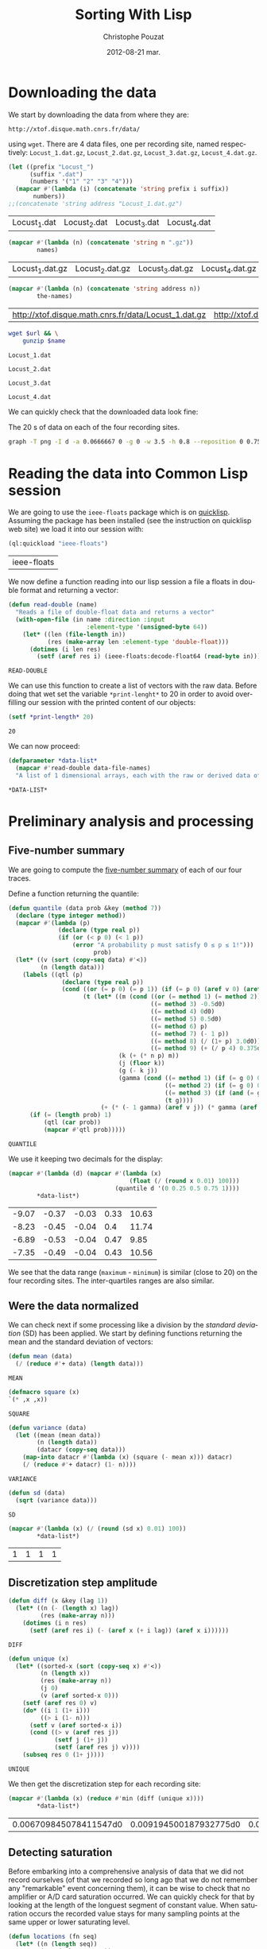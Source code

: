 #+TITLE:     Sorting With Lisp
#+AUTHOR:    Christophe Pouzat
#+EMAIL:     christophe.pouzat@gmail.com
#+DATE:      2012-08-21 mar.
#+DESCRIPTION:
#+KEYWORDS:
#+LANGUAGE:  en
#+OPTIONS:   H:3 num:t toc:t \n:nil @:t ::t |:t ^:t -:t f:t *:t <:t
#+OPTIONS:   TeX:t LaTeX:t skip:nil d:nil todo:t pri:nil tags:not-in-toc
#+INFOJS_OPT: view:nil toc:nil ltoc:t mouse:underline buttons:0 path:http://orgmode.org/org-info.js
#+EXPORT_SELECT_TAGS: export
#+EXPORT_EXCLUDE_TAGS: noexport
#+LINK_UP:   
#+LINK_HOME: 
#+XSLT:

* Downloading the data
We start by downloading the data from where they are:
#+name: repository-address
: http://xtof.disque.math.cnrs.fr/data/ 
using =wget=. There are 4 data files, one per recording site, named respectively: =Locust_1.dat.gz=, =Locust_2.dat.gz=, =Locust_3.dat.gz=, =Locust_4.dat.gz=.   

#+name: data-file-names
#+BEGIN_SRC emacs-lisp :exports both
  (let ((prefix "Locust_")
        (suffix ".dat")
        (numbers '("1" "2" "3" "4")))
    (mapcar #'(lambda (i) (concatenate 'string prefix i suffix))
         numbers))
  ;;(concatenate 'string address "Locust_1.dat.gz")
#+END_SRC

#+RESULTS: data-file-names
| Locust_1.dat | Locust_2.dat | Locust_3.dat | Locust_4.dat |

#+name: compressed-data-file-names
#+BEGIN_SRC emacs-lisp :var names=data-file-names :exports both
  (mapcar #'(lambda (n) (concatenate 'string n ".gz"))
          names)
#+END_SRC

#+RESULTS: compressed-data-file-names
| Locust_1.dat.gz | Locust_2.dat.gz | Locust_3.dat.gz | Locust_4.dat.gz |

#+name: full-data-file-names
#+BEGIN_SRC emacs-lisp :var address=repository-address :var the-names=compressed-data-file-names :exports both
  (mapcar #'(lambda (n) (concatenate 'string address n))
          the-names)
#+END_SRC

#+RESULTS: full-data-file-names
| http://xtof.disque.math.cnrs.fr/data/Locust_1.dat.gz | http://xtof.disque.math.cnrs.fr/data/Locust_2.dat.gz | http://xtof.disque.math.cnrs.fr/data/Locust_3.dat.gz | http://xtof.disque.math.cnrs.fr/data/Locust_4.dat.gz |

#+name: download-and-gunzip(url=full-data-file-names[0],name=compressed-data-file-names[0])
#+BEGIN_SRC sh
  wget $url && \
      gunzip $name
#+END_SRC

#+CALL: download-and-gunzip[:cache yes :file Locust_1.dat](full-data-file-names[0],compressed-data-file-names[0])

#+RESULTS: download-and-gunzip[:cache yes :file Locust_1.dat](full-data-file-names[0],compressed-data-file-names[0])
: Locust_1.dat

#+CALL: download-and-gunzip[:file Locust_2.dat](full-data-file-names[1],compressed-data-file-names[1])[:cache yes]

#+RESULTS: download-and-gunzip[:file Locust_2.dat](full-data-file-names[1],compressed-data-file-names[1])[:cache yes]
: Locust_2.dat

#+CALL: download-and-gunzip[:cache yes :file Locust_3.dat](full-data-file-names[2],compressed-data-file-names[2])

#+RESULTS: download-and-gunzip[:cache yes :file Locust_3.dat](full-data-file-names[2],compressed-data-file-names[2])
: Locust_3.dat

#+CALL: download-and-gunzip[:cache yes :file Locust_4.dat](full-data-file-names[3],compressed-data-file-names[3])

#+RESULTS: download-and-gunzip[:cache yes :file Locust_4.dat](full-data-file-names[3],compressed-data-file-names[3])
: Locust_4.dat

We can quickly check that the downloaded data look fine:
#+CAPTION: The 20 s of data on each of the four recording sites.
#+LABEL: fig:whole-raw-data
#+ATTR_LaTeX: width=0.8\textwidth
#+name: plot-whole-raw-data-set 
#+BEGIN_SRC sh :cache yes :file whole-raw-data.png :exports both
  graph -T png -I d -a 0.0666667 0 -g 0 -w 3.5 -h 0.8 --reposition 0 0.75 0.25 Locust_1.dat --reposition 0 0.5 0.25 Locust_2.dat --reposition 0 0.25 0.25 Locust_3.dat --reposition 0 0.0 0.25 Locust_4.dat > whole-raw-data.png
#+END_SRC

#+RESULTS[a2c7dbd9e029177e8b26288bab3c942b147eff8e]: plot-whole-raw-data-set
[[file:whole-raw-data.png]]

* Reading the data into Common Lisp session

We are going to use the =ieee-floats= package which is on [[http://www.quicklisp.org/][quicklisp]]. Assuming the package has been installed (see the instruction on quicklisp web site) we load it into our session with:
#+name: load-ieee-floats
#+BEGIN_SRC lisp
  (ql:quickload "ieee-floats")
#+END_SRC

#+RESULTS: load-ieee-floats
| ieee-floats |

We now define a function reading into our lisp session a file a floats in double format and returning a vector:
#+name: define-read-double  
#+BEGIN_SRC lisp
  (defun read-double (name)
    "Reads a file of double-float data and returns a vector"
    (with-open-file (in name :direction :input
                        :element-type '(unsigned-byte 64))
      (let* ((len (file-length in))
             (res (make-array len :element-type 'double-float)))
        (dotimes (i len res)
          (setf (aref res i) (ieee-floats:decode-float64 (read-byte in)))))))
#+END_SRC

#+RESULTS: define-read-double
: READ-DOUBLE

We can use this function to create a list of vectors with the raw data. Before doing that wet set the variable =*print-lenght*= to 20 in order to avoid over-filling our session with the printed content of our objects:
#+name: set-*print-length*
#+BEGIN_SRC lisp
  (setf *print-length* 20)
#+END_SRC

#+RESULTS: set-*print-length*
: 20

We can now proceed:
#+name: *data-list*
#+begin_src lisp :var data-file-names=data-file-names
  (defparameter *data-list*
    (mapcar #'read-double data-file-names)
    "A list of 1 dimensional arrays, each with the raw or derived data of a single electrode")                 
#+end_src

#+RESULTS: *data-list*
: *DATA-LIST*

* Preliminary analysis and processing

** Five-number summary
We are going to compute the [[http://en.wikipedia.org/wiki/Five-number_summary][five-number summary]] of each of our four traces.

Define a function returning the quantile:
#+name: define-quantile
#+BEGIN_SRC lisp
  (defun quantile (data prob &key (method 7))
    (declare (type integer method)) 
    (mapcar #'(lambda (p) 
                (declare (type real p))
                (if (or (< p 0) (< 1 p))
                    (error "A probability p must satisfy 0 ≤ p ≤ 1!"))) 
                          prob)
    (let* ((v (sort (copy-seq data) #'<))
           (n (length data)))
      (labels ((qtl (p) 
                 (declare (type real p))
                 (cond ((or (= p 0) (= p 1)) (if (= p 0) (aref v 0) (aref v (1- n))))
                       (t (let* ((m (cond ((or (= method 1) (= method 2)) 0d0)
                                          ((= method 3) -0.5d0)
                                          ((= method 4) 0d0)
                                          ((= method 5) 0.5d0)
                                          ((= method 6) p)
                                          ((= method 7) (- 1 p))
                                          ((= method 8) (/ (1+ p) 3.0d0))
                                          ((= method 9) (+ (/ p 4) 0.375d0))))                           
                                 (k (+ (* n p) m))
                                 (j (floor k))
                                 (g (- k j))
                                 (gamma (cond ((= method 1) (if (= g 0) 0d0 1.0d0))
                                              ((= method 2) (if (= g 0) 0.5d0 1.0d0))
                                              ((= method 3) (if (and (= g 0) (evenp j)) 0d0 1.0d0))
                                              (t g))))
                            (+ (* (- 1 gamma) (aref v j)) (* gamma (aref v (1+ j)))))))))
        (if (= (length prob) 1)
            (qtl (car prob))
            (mapcar #'qtl prob)))))
#+END_SRC

#+RESULTS: define-quantile
: QUANTILE

We use it keeping two decimals for the display:
#+name: five-numbers-summary
#+BEGIN_SRC lisp :exports both :cache yes
  (mapcar #'(lambda (d) (mapcar #'(lambda (x) 
                                    (float (/ (round x 0.01) 100))) 
                                (quantile d '(0 0.25 0.5 0.75 1)))) 
          *data-list*)
#+END_SRC

#+RESULTS[e8026c989d7cec83ba460f936962571c11d78ecb]: five-numbers-summary
| -9.07 | -0.37 | -0.03 | 0.33 | 10.63 |
| -8.23 | -0.45 | -0.04 |  0.4 | 11.74 |
| -6.89 | -0.53 | -0.04 | 0.47 |  9.85 |
| -7.35 | -0.49 | -0.04 | 0.43 | 10.56 |


We see that the data range (=maximum= - =minimum=) is similar (close to 20) on the four recording sites. The inter-quartiles ranges are also similar. 

** Were the data normalized
We can check next if some processing like a division by the /standard deviation/ (SD) has been applied. We start by defining functions returning the mean and the standard deviation of vectors:

#+name: define-mean
#+BEGIN_SRC lisp
  (defun mean (data)
    (/ (reduce #'+ data) (length data)))
#+END_SRC  

#+RESULTS: define-mean
: MEAN

#+name: define-square
#+BEGIN_SRC lisp
  (defmacro square (x)
  `(* ,x ,x))
#+END_SRC

#+RESULTS: define-square
: SQUARE

#+name: define-variance
#+BEGIN_SRC lisp
    (defun variance (data)
      (let ((mean (mean data))
            (n (length data))
            (datacr (copy-seq data)))
        (map-into datacr #'(lambda (x) (square (- mean x))) datacr)
        (/ (reduce #'+ datacr) (1- n))))
#+END_SRC

#+RESULTS: define-variance
: VARIANCE

#+name: define-sd
#+BEGIN_SRC lisp
  (defun sd (data)
    (sqrt (variance data)))
#+END_SRC

#+RESULTS: define-sd
: SD

#+name: sd-of-*data-list*
#+BEGIN_SRC lisp :exports both :cache yes
  (mapcar #'(lambda (x) (/ (round (sd x) 0.01) 100)) 
          *data-list*)
#+END_SRC

#+RESULTS[380111af1b73c13ca54be69ac157a5fb70d887b4]: sd-of-*data-list*
| 1 | 1 | 1 | 1 |

** Discretization step amplitude

#+name: define-diff
#+BEGIN_SRC lisp
  (defun diff (x &key (lag 1))
    (let* ((n (- (length x) lag))
           (res (make-array n)))
      (dotimes (i n res)
        (setf (aref res i) (- (aref x (+ i lag)) (aref x i))))))
#+END_SRC

#+RESULTS: define-diff
: DIFF

#+name: define-unique
#+BEGIN_SRC lisp
   (defun unique (x)
     (let* ((sorted-x (sort (copy-seq x) #'<))
            (n (length x))
            (res (make-array n))
            (j 0)
            (v (aref sorted-x 0)))
       (setf (aref res 0) v)
       (do* ((i 1 (1+ i)))
            ((> i (1- n)))
         (setf v (aref sorted-x i))
         (cond ((> v (aref res j))
                (setf j (1+ j))
                (setf (aref res j) v))))
       (subseq res 0 (1+ j))))
#+END_SRC

#+RESULTS: define-unique
: UNIQUE

We then get the discretization step for each recording site:
#+name: discretization-step
#+BEGIN_SRC lisp :exports both :cache yes
  (mapcar #'(lambda (x) (reduce #'min (diff (unique x)))) 
          *data-list*)
#+END_SRC 

#+RESULTS[a83fadeaf5a84b289c2c4e76f25c98a77e3888d1]: discretization-step
| 0.006709845078411547d0 | 0.009194500187932775d0 | 0.011888432902217971d0 | 0.009614042128660572d0 |

** Detecting saturation

Before embarking into a comprehensive analysis of data that we did not record ourselves (of that we recorded so long ago that we do not remember any "remarkable" event concerning them), it can be wise to check that no amplifier or A/D card saturation occurred. We can quickly check for that by looking at the length of the longuest segment of constant value. When saturation occurs the recorded value stays for many sampling points at the same upper or lower saturating level. 
#+name: define-cst-value-segments
#+BEGIN_SRC lisp
  (defun locations (fn seq)
    (let* ((n (length seq))
           (res (make-array n))
           (i 0))
      (do ((j 0 (1+ j)))
          ((> j (1- n)) (subseq res 0 i))
        (cond ((funcall fn (aref seq j)) 
               (setf (aref res i) j)
               (setf i (1+ i)))))))
      
  
  (defun cst-value-segments (data)
    (let* ((dx (diff data :lag 2))
           (null-derivative (make-array (length dx))))
      (setf null-derivative (map-into null-derivative 
                                      #'(lambda (x) (if (<= (abs x) (* 2 least-positive-double-float)) 1 0)) 
                                      dx))
      (let* ((ddx (diff null-derivative))
             (rise (locations #'(lambda (x) (= x 1)) ddx))
             (fall (locations #'(lambda (x) (= x -1)) ddx)))
        (if (< (aref fall 0) (aref rise 0)) (setf fall (subseq fall 1)))
        (if (> (aref rise (1- (length rise))) (aref fall (1- (length fall)))) (setf rise (subseq rise 0 (1- (length rise)))))
        (setf fall (map-into fall #'- fall rise))
        (let* ((good (locations #'(lambda (x) (< 1 x)) fall))
               (ngood (length good))
               (res1 (make-array ngood))
               (res2 (make-array ngood)))
          (dotimes (i ngood (list res1 res2)) 
            (setf (aref res1 i) (aref rise (aref good i)))
            (setf (aref res2 i) (aref fall (aref good i))))))))
  
#+END_SRC

#+RESULTS: define-cst-value-segments
: CST-VALUE-SEGMENTS

Applying =cst-value-segments= to our raw data gives:
#+name: *null-derivative-segments*
#+BEGIN_SRC lisp :exports both :cache yes
  (defparameter *null-derivative-segments* (mapcar #'cst-value-segments *data-list*))
  *null-derivative-segments*
#+END_SRC

#+RESULTS[3a4edaeb0c27be2a70135a3680dba50c07f989cd]: *null-derivative-segments*
| (44176 109081 197331 277696 285801)                        | (2 2 2 2 2)         |
| (18659 43301 50809 128646 164938 164983 229418 290611)     | (2 2 2 2 2 2 2 2)   |
| (281 9577 50293 104499 119923 187802 213145 227251 272668) | (2 2 2 2 2 2 2 2 2) |
| (91261 238258 252566 271809 275506)                        | (2 2 2 2 2)         |


That is, the longest segment (in sampling points) over which the derivative of the trace is null on each recording siteis:
#+name: longest-segment-null-derivative
#+BEGIN_SRC lisp :exports both :cache yes
  (mapcar #'(lambda (x) (reduce #'max x)) (mapcar #'cadr *null-derivative-segments*))
#+END_SRC

#+RESULTS[e819f64813dff08289dbd85facbd9278b13b8bd2]: longest-segment-null-derivative
| 2 | 2 | 2 | 2 | 

We see that for each recording site, the longest segment of constant value is two sampling points long, that is 2/15 ms. There is no ground to worry about saturation here.   

** Plotting the data

#+CAPTION: The first 200 ms of data on each of the four recording sites.
#+LABEL: fig:first-200ms-raw-data
#+ATTR_LaTeX: width=0.8\textwidth
#+name: plot-first-200ms-raw-data-set 
#+BEGIN_SRC sh :cache yes :file first-200ms-raw-data.png :exports both
  graph -T png -I d -a 0.0666667 0 -g 0 -w 3.5 -h 0.8 -x 0 200 --reposition 0 0.75 0.25 Locust_1.dat --reposition 0 0.5 0.25 Locust_2.dat --reposition 0 0.25 0.25 Locust_3.dat --reposition 0 0.0 0.25 Locust_4.dat > first-200ms-raw-data.png
#+END_SRC

#+RESULTS[4e83ccf1807eff7cf8977a809d34f08ef5e83760]: plot-first-200ms-raw-data-set
[[file:first-200ms-raw-data.png]]

* Data renormalization

We are going to use a [[http://en.wikipedia.org/wiki/Median_absolute_deviation][median absolute deviation]] (=MAD=) based renormalization. The goal of the procedure is to scale the raw data such that the noise SD is approximately 1. Since it is not straightforward to obtain a noise SD on data where both signal (i.e., spikes) and noise are present, we use this [[http://en.wikipedia.org/wiki/Robust_statistics][robust]] type of statistic for the SD. We start by defining a function returning the =MAD=:
#+name: define-mad
#+BEGIN_SRC lisp
  (defun mad (data)
    (let* ((v (copy-seq data))
           (v-med (quantile v '(0.5))))
      (* 1.4826 (quantile (map-into v #'(lambda (x) (abs (- x v-med))) v) '(0.5)))))
#+END_SRC

#+RESULTS: define-mad
: MAD

We then get the =MAD= on each recording site:
#+name: MAD-of-each-site
#+BEGIN_SRC lisp :exports both :cache yes
  (defparameter *MAD-of-each-site* (mapcar #'mad *data-list*))
  (mapcar #'(lambda (x) (float (/ (round x 0.001) 1000))) *MAD-of-each-site*)
#+END_SRC

#+RESULTS[b2ed39a61c76799b7a8df31746178b124c7b892e]: MAD-of-each-site
| 0.517 | 0.627 | 0.74 | 0.684 | 

We divide the amplitudes on each recording site by their =MAD=:
#+name: normalize-each-site-to-its-MAD
#+BEGIN_SRC lisp :exports code 
  (setf *data-list* 
        (mapcar #'(lambda (x d) (dotimes (i (length x) x) (setf (aref x i) (/ (aref x i) d)))) 
                *data-list* 
                *MAD-of-each-site*))
#+END_SRC

#+RESULTS: normalize-each-site-to-its-MAD
|  0.7477831005064829d0 | -0.5752564896477936d0 |  -1.8853251034280087d0 |  -2.0280058435426853d0 | -0.7179372297624705d0 | -2.0020638907945623d0 |  -3.260248599078531d0 |  -1.4961958122061627d0 |  -1.5091667885802242d0 | -0.49743063140342453d0 |  0.04735037630715998d0 | -0.3936628204109322d0 | -0.7957630880068398d0 |   0.5661894312696214d0 | -0.004533529189086161d0 |   0.3197408801624522d0 |  0.8774928642470982d0 |   0.8774928642470982d0 | 0.09923428180340611d0 |  0.5532184548955599d0 | ... |
| 0.22082671453655137d0 | -1.5240515855219874d0 | -0.18973288547722247d0 | -0.17507004261958767d0 | -1.9639368712510308d0 | -0.5416411140604572d0 | -0.5269782712028224d0 |  -0.9228750283589615d0 |   0.1181868145331079d0 |  -0.4683268997722833d0 | -0.35102415691120503d0 |  0.3674551431128992d0 | -0.5856296426333615d0 | 0.015546914529664436d0 |   -0.3363613140535702d0 | -0.17507004261958767d0 | -0.5416411140604572d0 |  0.39678082882816873d0 | -0.8935493426436918d0 |  0.5287464145468816d0 | ... |
| 0.10372276258565667d0 |  0.8263914462833709d0 |   0.4249088442290852d0 |  -0.8116575700981146d0 | -0.8598354823446289d0 | -1.7430972068640576d0 | -1.0204285231663432d0 |  -0.5547087047833718d0 | -0.08898888640040045d0 |   1.0672810075159422d0 |  -0.8116575700981146d0 | -1.1489029558237147d0 | -0.7313610496872575d0 | -0.15322610272908616d0 |  -0.34593775171514324d0 | -0.37805635987948616d0 | -0.4583528802903432d0 | -0.18534471089342902d0 |  0.8263914462833709d0 |  0.3927902360647424d0 | ... |
| -1.0559556316342296d0 | -1.9693285513077297d0 |  -1.0840594137780297d0 |  0.18061078269296998d0 | -0.8732810476995296d0 | -0.6906064637648297d0 | -0.6484507905491298d0 | -0.08637514767312993d0 | -0.21284216732022987d0 | -0.38146486018302983d0 |  -0.3955167512549298d0 | -0.6625026816210298d0 | -0.9013848298433298d0 |  -0.6625026816210298d0 |   -0.8592291566276297d0 |  0.20871456483676998d0 | -1.0137999584185298d0 | -0.24094594946402986d0 | -0.4517243155425298d0 | 0.06819565411777004d0 | ... |

#+name: write-double-2-file
#+BEGIN_SRC lisp
  (defun write-double-2-file (data file-name)
    (with-open-file (str  file-name :direction :output 
                          :element-type '(unsigned-byte 64)
                          :if-exists :overwrite
                          :if-does-not-exist :create)
      (let ((n (length data)))
        (cond ((listp data)
               (do* ((i 0 (1+ i))
                     (x (ieee-floats:encode-float64 (nth i data))
                        (ieee-floats:encode-float64 (nth i data))))
                    ((>= i (1- n)) 'done)
                 (write-byte x str)))
              ((arrayp data)
               (do* ((i 0 (1+ i))
                     (x (ieee-floats:encode-float64 (aref data i))
                        (ieee-floats:encode-float64 (aref data i))))
                    ((>= i (1- n)) 'done)
                 (write-byte x str)))))))
#+END_SRC

#+RESULTS: write-double-2-file
: WRITE-DOUBLE-2-FILE

#+name: define-window
#+BEGIN_SRC lisp
  (defun window (data &key (from 0) (to 200) (step 15))
    (subseq data (* from step) (* to step)))
#+END_SRC

#+RESULTS: define-window
: WINDOW

#+BEGIN_SRC lisp
  (write-double-2-file (window (nth 0 *data-list*) :from 0 :to 200) "tmp.dat")
#+END_SRC

#+RESULTS:
: DONE

#+CAPTION: The first 200 ms on the first recording site.
#+LABEL: fig:first-200ms-site-one-normalization-comparison
#+ATTR_LaTeX: width=0.8\textwidth
#+name: plot-first-200ms-site-one-normalization-comparison
#+BEGIN_SRC sh :cache yes :file first-200ms-site-one-normalization-comparison.png :exports both
  graph -T png -I d -a -g 0 tmp.dat > first-200ms-site-one-normalization-comparison.png
#+END_SRC

#+RESULTS[b087aaa896effb45e4195b85683e881420c05f2d]: plot-first-200ms-site-one-normalization-comparison
[[file:first-200ms-site-one-normalization-comparison.png]]


#+name: map-int
#+BEGIN_SRC lisp
  (defun map-int (fn n)
    (let ((acc nil))
      (dotimes (i n)
        (push (funcall fn i) acc))
      (nreverse acc)))
#+END_SRC

#+RESULTS: map-int
: MAP-INT

#+name: *prob-seq*
#+BEGIN_SRC lisp
  (defparameter *prob-seq* (map-int #'(lambda (x) (* 0.01d0 (1+ x))) 99)) 
#+END_SRC

#+RESULTS: *prob-seq*
: *PROB-SEQ*

#+name: data-list-quantiles
#+BEGIN_SRC lisp :cache yes
  (defparameter *data-list-quantiles* 
    (mapcar #'(lambda (seq) (quantile seq *prob-seq*)) *data-list*))
  *data-list-quantiles*
#+END_SRC

#+RESULTS[3c86bef83e5526b04139adc57b54cf709acbad27]: data-list-quantiles
|  -5.932269732135207d0 |  -3.558581055681947d0 |  -2.715467591367947d0 | -2.3133673237720394d0 |   -2.06691877266487d0 | -1.8853251034280087d0 | -1.7426443633133317d0 |  -1.625905575946778d0 | -1.5221377649542858d0 | -1.4313409303358549d0 |  -1.353515072091486d0 |  -1.288660190221178d0 | -1.2238053083508704d0 |  -1.171921402854624d0 |  -1.120037497358378d0 | -1.0681535918621319d0 | -1.0292406627399475d0 | -0.9773567572437013d0 | -0.9384438281215167d0 |  -0.899530898999332d0 | ... |
|  -4.148700457038613d0 |  -3.210278514149987d0 |    -2.6677533284175d0 | -2.3158450998342652d0 |  -2.066576771254474d0 |  -1.875959814105222d0 |  -1.729331385528874d0 | -1.6120286426677959d0 | -1.5093887426643526d0 | -1.4360745283761789d0 |  -1.362760314088005d0 |  -1.289446099799831d0 |  -1.230794728369292d0 | -1.1721433569387525d0 | -1.1281548283658482d0 | -1.0695034569353092d0 |  -1.025514928362405d0 | -0.9815263997895005d0 | -0.9375378712165963d0 | -0.8935493426436918d0 | ... |
|  -3.316909006916857d0 |    -2.5621217150548d0 | -2.2248763293292004d0 | -2.0000460721788005d0 | -1.8233937272749148d0 | -1.6949192946175433d0 | -1.5825041660423433d0 | -1.5022076456314861d0 | -1.4219111252206291d0 | -1.3576739088919434d0 | -1.2934366925632577d0 | -1.2452587803167432d0 | -1.1810215639880575d0 | -1.1328436517415432d0 |  -1.084665739495029d0 | -1.0364878272485147d0 | -1.0043692190841718d0 | -0.9561913068376575d0 | -0.9240726986733147d0 | -0.8758947864268003d0 | ... |
| -3.8944376281580286d0 | -2.9529609263407295d0 | -2.4611447388242293d0 | -2.1660550263143294d0 | -1.9552766602358294d0 | -1.8007058584449296d0 | -1.6882907298697296d0 | -1.5758756012945292d0 | -1.4915642548631294d0 | -1.4072529084317296d0 | -1.3369934530722296d0 | -1.2807858887846297d0 | -1.2245783244970296d0 | -1.1683707602094295d0 | -1.1121631959218297d0 | -1.0700075227061296d0 | -1.0278518494904296d0 | -0.9856961762747297d0 | -0.9435405030590298d0 | -0.9013848298433298d0 | ... |


#+BEGIN_SRC lisp
  (ql:quickload "gsll")
#+END_SRC

#+RESULTS:
| gsll |

#+name: *QN*
#+BEGIN_SRC lisp
  (defparameter *QN* (mapcar #'gsll::ugaussian-pinv *prob-seq*))
  *QN*
#+END_SRC

#+RESULTS: *QN*
| -2.3263478740408408 | -2.0537489106318225 | -1.8807936081512509 | -1.7506860712521695 | -1.6448536269514726 | -1.554773594596853 | -1.4757910281791702 | -1.4050715603096324 | -1.3407550336902165 | -1.2815515655446006 | -1.2265281200366105 | -1.17498679206609 | -1.1263911290388005 | -1.080319340814956 | -1.0364333894937894 | -0.9944578832097529 | -0.9541652531461944 | -0.915365087842814 | -0.8778962950512285 | -0.8416212335729142 | ... |

#+name: define-filter4v
#+BEGIN_SRC lisp
  (defmacro filter4s (proseq fn &rest proseqs)
    `(let ((res (copy-seq ,proseq)))
      (map-into res ,fn res ,@proseqs)))
#+END_SRC

#+RESULTS: define-filter4v
: FILTER4S

#+BEGIN_SRC lisp
  (let ((theSD (mapcar #'sd *data-list*))
        (currentSD nil)
        (prefix "quant-channel-")
        (suffix "-norm.dat")
        (file-name nil))
    (do ((i 0 (1+ i)))  
        ((> i 3) 'done)
      (setf currentSD (nth i theSD))
      (print currentSD)
      (setf file-name (concatenate 'string prefix (princ-to-string (1+ i)) "-MAD" suffix))
      (print file-name)
      (write-double-2-file (mapcan #'list (copy-seq *QN*)
                                   (copy-seq (nth i *data-list-quantiles*)))
                           file-name)
      (setf file-name (concatenate 'string prefix (princ-to-string (1+ i)) "-SD" suffix))
      (print file-name)
      (write-double-2-file (mapcan #'list (copy-seq *QN*)
                                   (quantile (filter4s (nth i *data-list*) 
                                                       #'(lambda (x) (/ x currentSD)))
                                             *prob-seq*))
                                   file-name)
      ))
#+END_SRC

#+RESULTS:
: DONE

#+name: test-fig
#+BEGIN_SRC gnuplot :file test-fig.png :exports results
  unset key
  plot 'quant-channel-1-MAD-norm.dat' binary format='%float64' with lines lc rgb "black"
#+END_SRC

#+RESULTS: test-fig
[[file:test-fig.png]]

